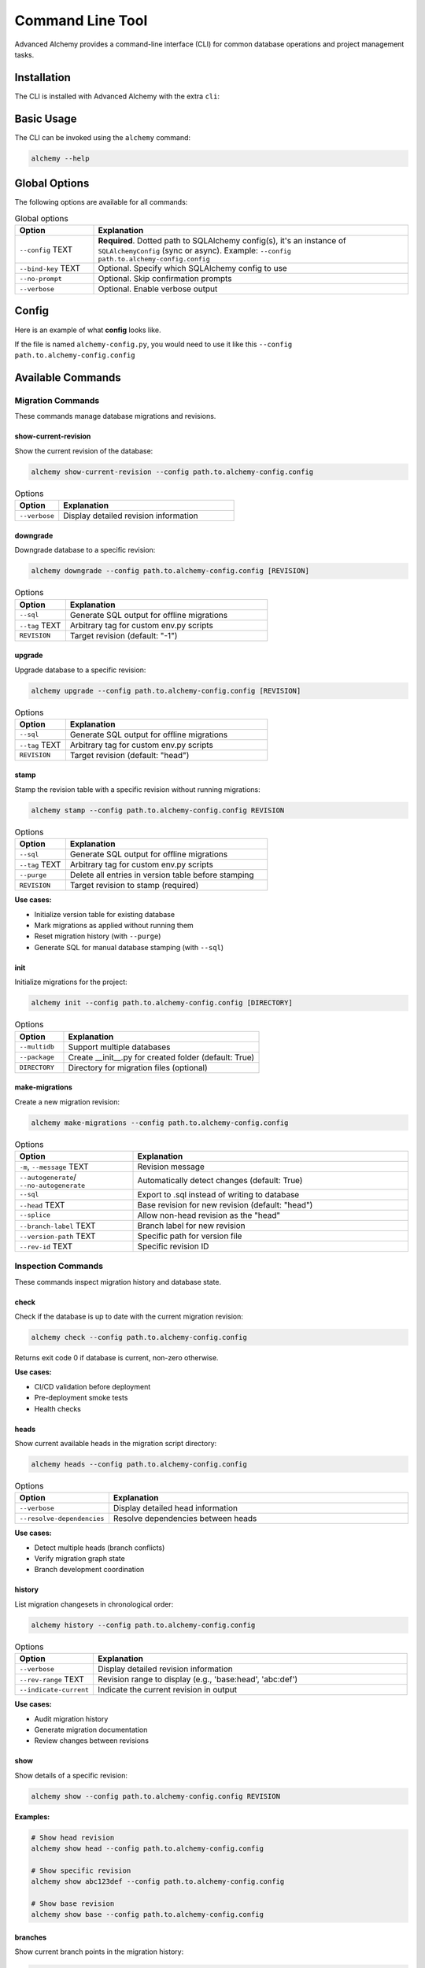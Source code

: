 =================
Command Line Tool
=================

Advanced Alchemy provides a command-line interface (CLI) for common database operations and project management tasks.

Installation
------------

The CLI is installed with Advanced Alchemy with the extra ``cli``:

.. tab-set::

    .. tab-item:: pip
        :sync: key1

        .. code-block:: bash
            :caption: Using pip

            python3 -m pip install advanced-alchemy[cli]

    .. tab-item:: uv

        .. code-block:: bash
            :caption: Using `UV <https://docs.astral.sh/uv/>`_

            uv add advanced-alchemy[cli]

    .. tab-item:: pipx
        :sync: key2

        .. code-block:: bash
            :caption: Using `pipx <https://pypa.github.io/pipx/>`_

            pipx install advanced-alchemy[cli]


    .. tab-item:: pdm

        .. code-block:: bash
            :caption: Using `PDM <https://pdm.fming.dev/>`_

            pdm add advanced-alchemy[cli]

    .. tab-item:: Poetry

        .. code-block:: bash
            :caption: Using `Poetry <https://python-poetry.org/>`_

            poetry add advanced-alchemy[cli]


Basic Usage
-----------

The CLI can be invoked using the ``alchemy`` command:

.. code-block:: bash

    alchemy --help

Global Options
--------------

The following options are available for all commands:

.. list-table:: Global options
   :header-rows: 1
   :widths: 20 80

   * - Option
     - Explanation
   * - ``--config`` TEXT
     - **Required**. Dotted path to SQLAlchemy config(s), it's an instance of ``SQLAlchemyConfig`` (sync or async). Example: ``--config path.to.alchemy-config.config``
   * - ``--bind-key`` TEXT
     - Optional. Specify which SQLAlchemy config to use
   * - ``--no-prompt``
     - Optional. Skip confirmation prompts
   * - ``--verbose``
     - Optional. Enable verbose output


Config
------

Here is an example of what **config** looks like.

If the file is named ``alchemy-config.py``, you would need to use it like this ``--config path.to.alchemy-config.config``

.. code-block:: python
    :caption: alchemy-config.py

    from sqlalchemy import create_engine
    from advanced_alchemy.config import SQLAlchemyConfig

    # Create a test config using SQLite
    config = SQLAlchemyConfig(
        connection_url="sqlite:///test.db"
    )


Available Commands
------------------

Migration Commands
~~~~~~~~~~~~~~~~~~

These commands manage database migrations and revisions.

show-current-revision
^^^^^^^^^^^^^^^^^^^^^

Show the current revision of the database:

.. code-block:: bash

    alchemy show-current-revision --config path.to.alchemy-config.config

.. list-table:: Options
   :header-rows: 1
   :widths: 20 80

   * - Option
     - Explanation
   * - ``--verbose``
     - Display detailed revision information

downgrade
^^^^^^^^^

Downgrade database to a specific revision:

.. code-block:: bash

    alchemy downgrade --config path.to.alchemy-config.config [REVISION]

.. list-table:: Options
   :header-rows: 1
   :widths: 20 80

   * - Option
     - Explanation
   * - ``--sql``
     - Generate SQL output for offline migrations
   * - ``--tag`` TEXT
     - Arbitrary tag for custom env.py scripts
   * - ``REVISION``
     - Target revision (default: "-1")


upgrade
^^^^^^^

Upgrade database to a specific revision:

.. code-block:: bash

    alchemy upgrade --config path.to.alchemy-config.config [REVISION]

.. list-table:: Options
   :header-rows: 1
   :widths: 20 80

   * - Option
     - Explanation
   * - ``--sql``
     - Generate SQL output for offline migrations
   * - ``--tag`` TEXT
     - Arbitrary tag for custom env.py scripts
   * - ``REVISION``
     - Target revision (default: "head")

stamp
^^^^^

Stamp the revision table with a specific revision without running migrations:

.. code-block:: bash

    alchemy stamp --config path.to.alchemy-config.config REVISION

.. list-table:: Options
   :header-rows: 1
   :widths: 20 80

   * - Option
     - Explanation
   * - ``--sql``
     - Generate SQL output for offline migrations
   * - ``--tag`` TEXT
     - Arbitrary tag for custom env.py scripts
   * - ``--purge``
     - Delete all entries in version table before stamping
   * - ``REVISION``
     - Target revision to stamp (required)

**Use cases:**

- Initialize version table for existing database
- Mark migrations as applied without running them
- Reset migration history (with ``--purge``)
- Generate SQL for manual database stamping (with ``--sql``)

init
^^^^

Initialize migrations for the project:

.. code-block:: bash

    alchemy init --config path.to.alchemy-config.config [DIRECTORY]

.. list-table:: Options
   :header-rows: 1
   :widths: 20 80

   * - Option
     - Explanation
   * - ``--multidb``
     - Support multiple databases
   * - ``--package``
     - Create __init__.py for created folder (default: True)
   * - ``DIRECTORY``
     - Directory for migration files (optional)


make-migrations
^^^^^^^^^^^^^^^

Create a new migration revision:

.. code-block:: bash

    alchemy make-migrations --config path.to.alchemy-config.config

.. list-table:: Options
   :header-rows: 1
   :widths: 30 70

   * - Option
     - Explanation
   * - ``-m``, ``--message`` TEXT
     - Revision message
   * - ``--autogenerate``/ ``--no-autogenerate``
     - Automatically detect changes (default: True)
   * - ``--sql``
     - Export to .sql instead of writing to database
   * - ``--head`` TEXT
     - Base revision for new revision (default: "head")
   * - ``--splice``
     - Allow non-head revision as the "head"
   * - ``--branch-label`` TEXT
     - Branch label for new revision
   * - ``--version-path`` TEXT
     - Specific path for version file
   * - ``--rev-id`` TEXT
     - Specific revision ID


Inspection Commands
~~~~~~~~~~~~~~~~~~~

These commands inspect migration history and database state.

check
^^^^^

Check if the database is up to date with the current migration revision:

.. code-block:: bash

    alchemy check --config path.to.alchemy-config.config

Returns exit code 0 if database is current, non-zero otherwise.

**Use cases:**

- CI/CD validation before deployment
- Pre-deployment smoke tests
- Health checks

heads
^^^^^

Show current available heads in the migration script directory:

.. code-block:: bash

    alchemy heads --config path.to.alchemy-config.config

.. list-table:: Options
   :header-rows: 1
   :widths: 20 80

   * - Option
     - Explanation
   * - ``--verbose``
     - Display detailed head information
   * - ``--resolve-dependencies``
     - Resolve dependencies between heads

**Use cases:**

- Detect multiple heads (branch conflicts)
- Verify migration graph state
- Branch development coordination

history
^^^^^^^

List migration changesets in chronological order:

.. code-block:: bash

    alchemy history --config path.to.alchemy-config.config

.. list-table:: Options
   :header-rows: 1
   :widths: 20 80

   * - Option
     - Explanation
   * - ``--verbose``
     - Display detailed revision information
   * - ``--rev-range`` TEXT
     - Revision range to display (e.g., 'base:head', 'abc:def')
   * - ``--indicate-current``
     - Indicate the current revision in output

**Use cases:**

- Audit migration history
- Generate migration documentation
- Review changes between revisions

show
^^^^

Show details of a specific revision:

.. code-block:: bash

    alchemy show --config path.to.alchemy-config.config REVISION

**Examples:**

.. code-block:: bash

    # Show head revision
    alchemy show head --config path.to.alchemy-config.config

    # Show specific revision
    alchemy show abc123def --config path.to.alchemy-config.config

    # Show base revision
    alchemy show base --config path.to.alchemy-config.config

branches
^^^^^^^^

Show current branch points in the migration history:

.. code-block:: bash

    alchemy branches --config path.to.alchemy-config.config

.. list-table:: Options
   :header-rows: 1
   :widths: 20 80

   * - Option
     - Explanation
   * - ``--verbose``
     - Display detailed branch information

**Use cases:**

- Identify branch points in migration graph
- Multi-team development coordination
- Branch-based development workflows


Branch Management Commands
~~~~~~~~~~~~~~~~~~~~~~~~~~

These commands manage branched migration workflows.

merge
^^^^^

Merge two revisions together, creating a new migration file:

.. code-block:: bash

    alchemy merge --config path.to.alchemy-config.config REVISIONS

.. list-table:: Options
   :header-rows: 1
   :widths: 20 80

   * - Option
     - Explanation
   * - ``-m``, ``--message`` TEXT
     - Merge message
   * - ``--branch-label`` TEXT
     - Branch label for merge revision
   * - ``--rev-id`` TEXT
     - Specify custom revision ID
   * - ``REVISIONS``
     - Revisions to merge (e.g., 'abc123+def456' or 'heads')

**Examples:**

.. code-block:: bash

    # Merge all heads
    alchemy merge heads -m "merge feature branches" --config path.to.alchemy-config.config

    # Merge specific revisions
    alchemy merge abc123+def456 -m "merge database changes" --config path.to.alchemy-config.config

**Use cases:**

- Resolve multiple heads (branch conflicts)
- Consolidate parallel development branches
- Team coordination for database changes


Utility Commands
~~~~~~~~~~~~~~~~

These commands provide additional migration utilities.

edit
^^^^

Edit a revision file using the system editor (set via ``$EDITOR`` environment variable):

.. code-block:: bash

    alchemy edit --config path.to.alchemy-config.config REVISION

**Examples:**

.. code-block:: bash

    # Edit latest revision
    alchemy edit head --config path.to.alchemy-config.config

    # Edit specific revision
    alchemy edit abc123def --config path.to.alchemy-config.config

ensure-version
^^^^^^^^^^^^^^

Create the Alembic version table if it doesn't exist:

.. code-block:: bash

    alchemy ensure-version --config path.to.alchemy-config.config

.. list-table:: Options
   :header-rows: 1
   :widths: 20 80

   * - Option
     - Explanation
   * - ``--sql``
     - Generate SQL output instead of executing

**Use cases:**

- Database initialization workflows
- Manual database setup
- Generate SQL for DBA review (with ``--sql``)

list-templates
^^^^^^^^^^^^^^

List available Alembic migration templates:

.. code-block:: bash

    alchemy list-templates --config path.to.alchemy-config.config

**Use cases:**

- Discover available templates for ``init`` command
- Template selection for new projects


Database Commands
~~~~~~~~~~~~~~~~~

These commands manage database tables and data.

drop-all
^^^^^^^^

Drop all tables from the database:

.. code-block:: bash

    alchemy drop-all --config path.to.alchemy-config.config

.. warning::

   This command is destructive and will delete all data. Use with caution.

dump-data
^^^^^^^^^

Dump specified tables from the database to JSON files:

.. code-block:: bash

    alchemy dump-data --config path.to.alchemy-config.config --table TABLE_NAME

.. list-table:: Options
   :header-rows: 1
   :widths: 20 80

   * - Option
     - Explanation
   * - ``--table`` TEXT
     - Name of table to dump (use '*' for all tables)
   * - ``--dir`` PATH
     - Directory to save JSON files (default: ./fixtures)


Extending the CLI
-----------------

If you're using Click in your project, you can extend Advanced Alchemy's CLI with your own commands. The CLI provides two main functions for integration:

- ``get_alchemy_group()``: Get the base CLI group
- ``add_migration_commands()``: Add migration-related commands to a group

Basic Extension
~~~~~~~~~~~~~~~

Here's how to extend the CLI with your own commands:

.. code-block:: python

    from advanced_alchemy.cli import get_alchemy_group, add_migration_commands
    import click

    # Get the base group
    alchemy_group = get_alchemy_group()

    # Add your custom commands
    @alchemy_group.command(name="my-command")
    @click.option("--my-option", help="Custom option")
    def my_command(my_option):
        """My custom command."""
        click.echo(f"Running my command with option: {my_option}")

    # Add migration commands to your group
    add_migration_commands(alchemy_group)

Custom Group Integration
~~~~~~~~~~~~~~~~~~~~~~~~

You can also integrate Advanced Alchemy's commands into your existing Click group:

.. code-block:: python

    import click
    from advanced_alchemy.cli import add_migration_commands

    @click.group()
    def cli():
        """My application CLI."""
        pass

    # Add migration commands to your CLI group
    add_migration_commands(cli)

    @cli.command()
    def my_command():
        """Custom command in your CLI."""
        pass

    if __name__ == "__main__":
        cli()

Typer integration
-----------------

You can integrate Advanced Alchemy's CLI commands into your existing ``Typer`` application. Here's how:


.. code-block:: python
    :caption: cli.py

    import typer
    from advanced_alchemy.cli import get_alchemy_group, add_migration_commands

    app = typer.Typer()

    @app.command()
    def hello(name: str) -> None:
        """Says hello to the world."""
        typer.echo(f"Hello {name}")

    @app.callback()
    def callback():
        """
        Typer app, including Click subapp
        """
        pass

    def create_cli() -> typer.Typer:
        """Create the CLI application with both Typer and Click commands."""
        # Get the Click group from advanced_alchemy
        alchemy_group = get_alchemy_group()

        # Convert our Typer app to a Click command object
        typer_click_object = typer.main.get_command(app)

        # Add all migration commands from the alchemy group to our CLI
        typer_click_object.add_command(add_migration_commands(alchemy_group))

        return typer_click_object

    if __name__ == "__main__":
        cli = create_cli()
        cli()


After setting up the integration, you can use both your ``Typer`` commands and Advanced Alchemy commands:

.. code-block:: bash

    # Use your Typer commands
    python cli.py hello Cody

    # Use Advanced Alchemy commands
    python cli.py alchemy upgrade --config path.to.config
    python cli.py alchemy make-migrations --config path.to.config
